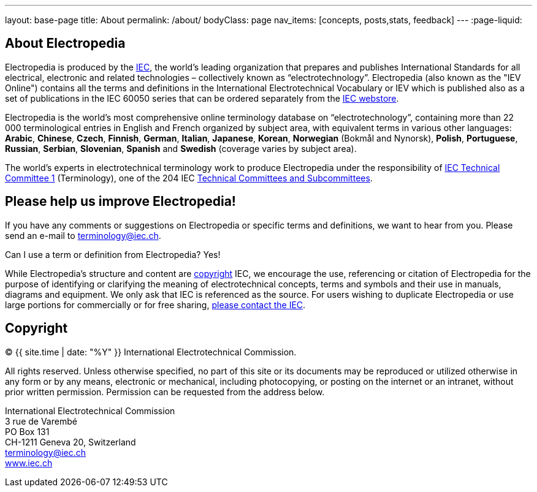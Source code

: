 ---
layout: base-page
title: About
permalink: /about/
bodyClass: page
nav_items: [concepts, posts,stats, feedback]
---
:page-liquid:

== About Electropedia

Electropedia is produced by the http://www.iec.ch/[IEC], the world’s leading organization that prepares and publishes International Standards for all electrical, electronic and related technologies – collectively known as “electrotechnology”. Electropedia (also known as the "IEV Online") contains all the terms and definitions in the International Electrotechnical Vocabulary or IEV which is published also as a set of publications in the IEC 60050 series that can be ordered separately from the http://www.iec.ch/dyn/www/f?p=103:22:0::::FSP_ORG_ID,FSP_LANG_ID:1231,25[IEC webstore].

Electropedia is the world's most comprehensive online terminology database on “electrotechnology”, containing more than 22 000 terminological entries in English and French organized by subject area, with equivalent terms in various other languages: *Arabic*, *Chinese*, *Czech*, *Finnish*, *German*, *Italian*, *Japanese*, *Korean*, *Norwegian* (Bokmål and Nynorsk), *Polish*, *Portuguese*, *Russian*, *Serbian*, *Slovenian*, *Spanish* and *Swedish* (coverage varies by subject area).

The world’s experts in electrotechnical terminology work to produce Electropedia under the responsibility of http://www.iec.ch/tc1[IEC Technical Committee 1] (Terminology), one of the 204 IEC http://www.iec.ch/dyn/www/f?p=103:6:0[Technical Committees and Subcommittees].

== Please help us improve Electropedia!

If you have any comments or suggestions on Electropedia or specific terms and definitions, we want to hear from you. Please send an e-mail to mailto:terminology@iec.ch[terminology@iec.ch].

Can I use a term or definition from Electropedia? Yes!

While Electropedia’s structure and content are http://www.iec.ch/about/copyright/copyright-db_entry.htm[copyright] IEC, we encourage the use, referencing or citation of Electropedia for the purpose of identifying or clarifying the meaning of electrotechnical concepts, terms and symbols and their use in manuals, diagrams and equipment. We only ask that IEC is referenced as the source. For users wishing to duplicate Electropedia or use large portions for commercially or for free sharing, mailto:custserv@iec.ch[please contact the IEC].

== Copyright

(C) {{ site.time | date: "%Y" }} International Electrotechnical Commission.

All rights reserved. Unless otherwise specified, no part of this
site or its documents may be reproduced or utilized otherwise in any form or by any
means, electronic or mechanical, including photocopying, or posting on the
internet or an intranet, without prior written permission. Permission can
be requested from the address below.

[%hardbreaks]
International Electrotechnical Commission
3 rue de Varembé
PO Box 131
CH-1211 Geneva 20, Switzerland
mailto:terminology@iec.ch[terminology@iec.ch]
https://www.iec.ch/[www.iec.ch]
